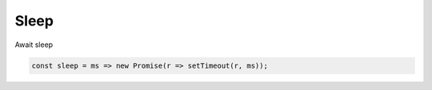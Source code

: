 Sleep
=====

.. post:: 05/06/2022
   :tags: typescript

Await sleep

.. code::

   const sleep = ms => new Promise(r => setTimeout(r, ms));
